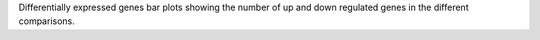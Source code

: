 Differentially expressed genes bar plots showing the number of up and down regulated genes in the different comparisons.